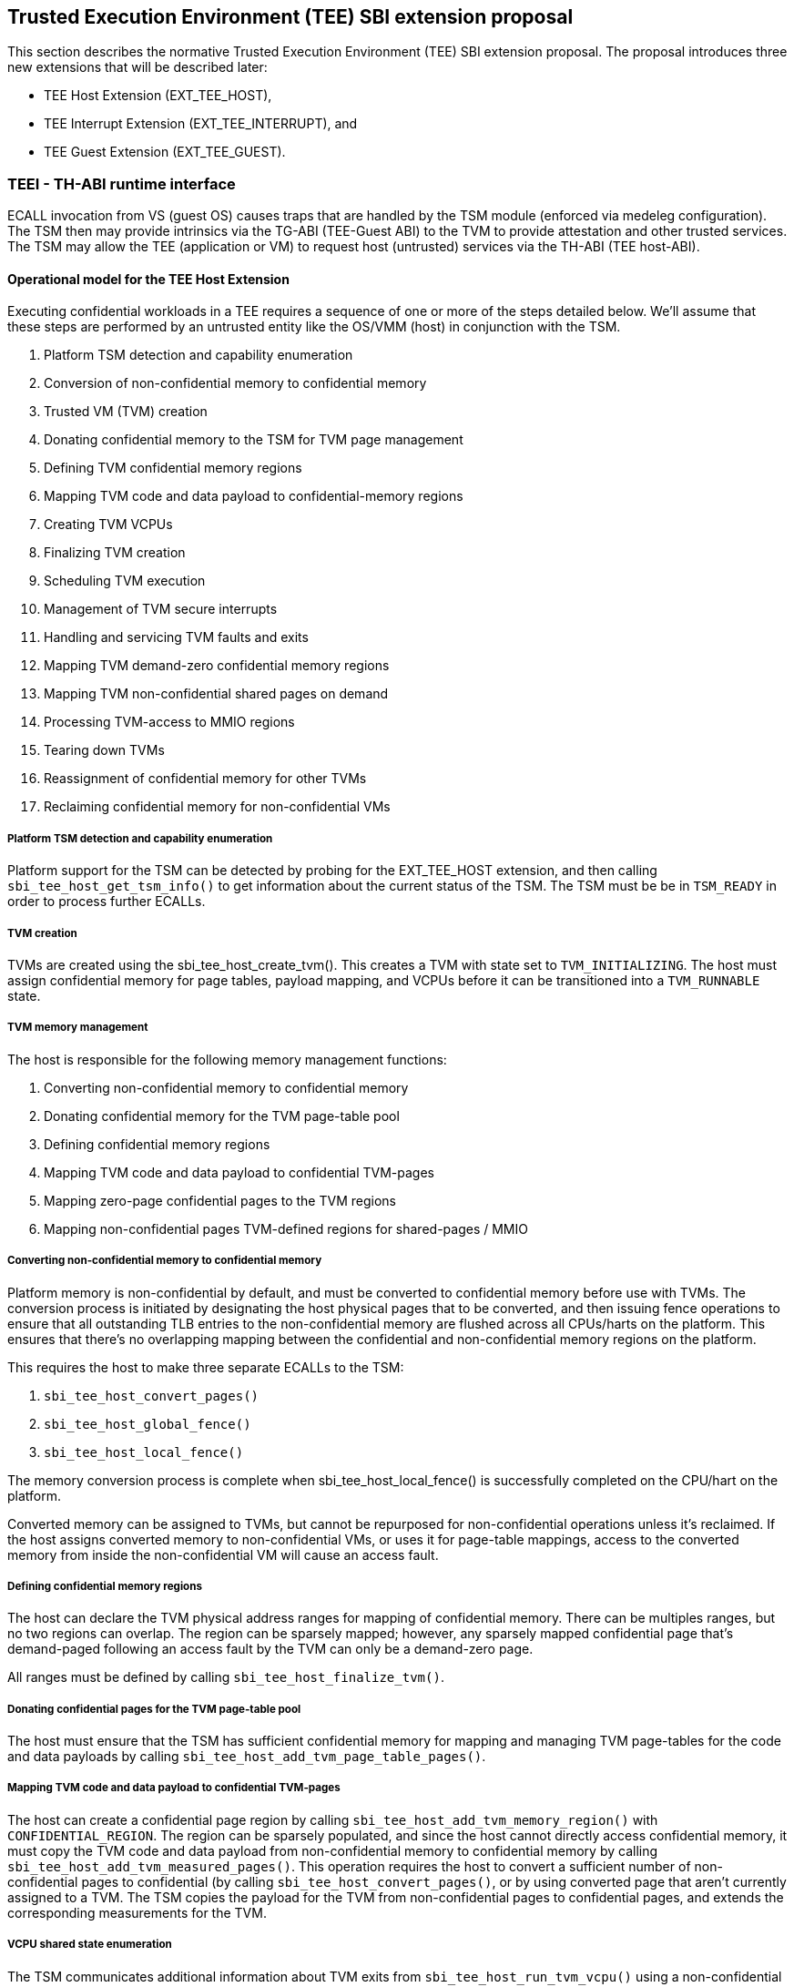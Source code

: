 :imagesdir: ./images

[[sbi_tee]]
== Trusted Execution Environment (TEE) SBI extension proposal
This section describes the normative Trusted Execution Environment (TEE) SBI extension proposal. 
The proposal introduces three new extensions that will be described later:

* TEE Host Extension (EXT_TEE_HOST), 
* TEE Interrupt Extension (EXT_TEE_INTERRUPT), and 
* TEE Guest Extension (EXT_TEE_GUEST).

=== TEEI - TH-ABI runtime interface 
ECALL invocation from VS (guest OS) causes traps that are handled by the 
TSM module (enforced via medeleg configuration). The TSM then may provide
intrinsics via the TG-ABI (TEE-Guest ABI) to the TVM to provide attestation 
and other trusted services. The TSM may allow the TEE (application or VM) 
to request host (untrusted) services via the TH-ABI (TEE host-ABI).

==== Operational model for the TEE Host Extension
Executing confidential workloads in a TEE requires a sequence of one or more of the steps detailed below.
We'll assume that these steps are performed by an untrusted entity like the OS/VMM (host) in conjunction
with the TSM.

. Platform TSM detection and capability enumeration
. Conversion of non-confidential memory to confidential memory
. Trusted VM (TVM) creation
. Donating confidential memory to the TSM for TVM page management
. Defining TVM confidential memory regions
. Mapping TVM code and data payload to confidential-memory regions
. Creating TVM VCPUs
. Finalizing TVM creation
. Scheduling TVM execution
. Management of TVM secure interrupts
. Handling and servicing TVM faults and exits
. Mapping TVM demand-zero confidential memory regions
. Mapping TVM non-confidential shared pages on demand
. Processing TVM-access to MMIO regions
. Tearing down TVMs
. Reassignment of confidential memory for other TVMs
. Reclaiming confidential memory for non-confidential VMs

===== Platform TSM detection and capability enumeration
Platform support for the TSM can be detected by probing for the EXT_TEE_HOST extension, and then
calling `sbi_tee_host_get_tsm_info()` to get information about the current status of the TSM. The
TSM must be be in `TSM_READY` in order to process further ECALLs.

===== TVM creation
TVMs are created using the sbi_tee_host_create_tvm(). This creates a TVM with state set to `TVM_INITIALIZING`.
The host must assign confidential memory for page tables, payload mapping, and VCPUs before it can be
transitioned into a `TVM_RUNNABLE` state.

===== TVM memory management
The host is responsible for the following memory management functions:

. Converting non-confidential memory to confidential memory
. Donating confidential memory for the TVM page-table pool
. Defining confidential memory regions
. Mapping TVM code and data payload to confidential TVM-pages
. Mapping zero-page confidential pages to the TVM regions
. Mapping non-confidential pages TVM-defined regions for shared-pages / MMIO

===== Converting non-confidential memory to confidential memory
Platform memory is non-confidential by default, and must be converted to confidential memory
before use with TVMs. The conversion process is initiated by designating the host physical
pages that to be converted, and then issuing fence operations to ensure that all outstanding
TLB entries to the non-confidential memory are flushed across all CPUs/harts on the platform. This
ensures that there's no overlapping mapping between the confidential and non-confidential memory
regions on the platform.

This requires the host to make three separate ECALLs to the TSM:

. `sbi_tee_host_convert_pages()`
. `sbi_tee_host_global_fence()`
. `sbi_tee_host_local_fence()`

The memory conversion process is complete when sbi_tee_host_local_fence() is successfully completed
on the CPU/hart on the platform.

Converted memory can be assigned to TVMs, but cannot be repurposed for non-confidential operations
unless it's reclaimed. If the host assigns converted memory to non-confidential VMs, or uses it for
page-table mappings, access to the converted memory from inside the non-confidential VM will cause
an access fault.

===== Defining confidential memory regions
The host can declare the TVM physical address ranges for mapping of confidential memory. There can be multiples ranges,
but no two regions can overlap. The region can be sparsely mapped; however, any sparsely mapped confidential page that's
demand-paged following an access fault by the TVM can only be a demand-zero page.

All ranges must be defined by calling `sbi_tee_host_finalize_tvm()`.

===== Donating confidential pages for the TVM page-table pool
The host must ensure that the TSM has sufficient confidential memory for mapping and managing TVM page-tables
for the code and data payloads by calling `sbi_tee_host_add_tvm_page_table_pages()`.

===== Mapping TVM code and data payload to confidential TVM-pages
The host can create a confidential page region by calling `sbi_tee_host_add_tvm_memory_region()` with `CONFIDENTIAL_REGION`.
The region can be sparsely populated, and since the host cannot directly access  confidential memory, it must copy the TVM
code and data payload from non-confidential memory to confidential memory by calling `sbi_tee_host_add_tvm_measured_pages()`.
This operation requires the host to convert a sufficient number of non-confidential pages to confidential (by calling
`sbi_tee_host_convert_pages()`, or by using converted page that aren't currently assigned to a TVM. The TSM copies the 
payload for the TVM from non-confidential pages to confidential pages, and extends the corresponding measurements for the
TVM.

===== VCPU shared state enumeration
The TSM communicates additional information about TVM exits from `sbi_tee_host_run_tvm_vcpu()` using a non-confidential
shared memory region that's configured on a per-VCPU basis by the host. The host can also use this shared memory
region to control and configure TVM parameters like the initial-entry point (SEPC), initial parameter, etc., and
to respond to TVM exits.

The layout of the shared-memory region can vary by TSM version. The host can determine the size and offset of the
regions enumerated in `vcpu_register_set_id` by calling `sbi_tee_host_get_tvm_vcpu_num_register_sets()` to get the
number of enumerated sets, and then `sbi_tee_host_get_tvm_vcpu_num_register_sets()` to determine the offset.

===== VCPU creation
The host must register CPUs/harts with the TSM before they can be used for TVM execution by calling
`sbi_tee_host_create_tvm_vcpu()`. The host must also configure the non-confidential shared memory
that's set-up by the host while creating the VCPU. The shared memory is used both the host and the
TSM for when processing TVM exits from `sbi_tee_run_vcpu()`.

===== TVM execution
Following assignment of memory and VCPU resources, the host can transition the guest into a `TVM_RUNNABLE`
state by calling `sbi_tee_host_finalize_tvm()`. Note that some TEE calls are no longer permissible after this
transition.

The host can use the aforementioned shared-memory to set up TVM execution parameters like the
entrypoint (`ENTRY_PC`) / boot argument (`ENTRY_ARG`), then `sbi_tee_host_finalize_tvm()`, followed by
sbi_tee_host_run_tvm_vcpu()` to begin execution. TVM execution continues until there an event like an
interrupt, or fault that cannot be serviced by the TSM. Some interrupts and exceptions are resumable,
and the host can determine reason specific reason by examining the `scause` field in the `tvm_vcpu_supervisor_csrs`
previously setup by the call to `sbi_tee_host_create_tvm_vcpu()`. The host can then examine the shared-memory region
if needed to determine further course of action. This may involve servicing exits caused by TVM-ECALLs that require
host action(like adding of MMIO and shared-memory regions), TVM page-faults, virtual instructions, etc.

===== Mapping confidential demand-zero pages and non-confidential shared pages
The host can handle TVM page-faults by determining whether it was caused by access to a confidential or
non-confidential region. In the former case, it can use `sbi_tee_host_add_tvm_zero_pages()` to
populate the region with a previously converted confidential page. The TSM verifies that the confidential
page isn't currently in use, and zeroes it out before assigning it the TVM. Demand-zero pages have no bearing
on the TVM measurement, and can be added at any point of time.

The host can process non-confidential pages by calling `sbi_tee_host_add_shared_pages()`. Non-confidential
shared memory regions are defined by the TVM using the EXT_TEE_GUEST extension.

===== Handling MMIO faults
TVMs can define MMIO regions using the EXT_TEE_GUEST extension, and a runtime access to such a region causes
a resumable exit from the TVM. The host can examine the exit code and `scause`, update the per-VCPU
shared-memory region as appropriate, and resume TVM execution. This may involve instruction decoding
using the information from the shared-memory region.

===== Handling virtual instructions
The host can handle exits caused by virtual instruction by examining and decoding the contents of the
shared-memory region.

===== Management of secure interrupts
The host can use the Tee Interrupt Extension (EXT_TEE_INTERRUPT) to manage secure TVM interrupts on
platforms with AIA-support.

===== TVM teardown
The host can teardown a TVM by calling `sbi_tee_host_destroy_tvm()`. This automatically releases all
confidential memory assigned to the TVM, and it can be repurposed for use with other TVMs. However,
reclaiming the memory for use by non-confidential workloads requires an explicit call to
`sbi_tee_host_reclaim_pages()`.

==== Operational model for the TEE Guest Extension
This interface is used by TVMs to communicate with TSM. Presently, this extension only allows guests
to define memory regions for shared-pages and MMIO regions.

===== TVM-defined memory regions
TVMs can determine the physical address location for mapping of non-confidential regions at runtime,
and communicate the decision host about TVM-established shared-pages and MMIO regions by calling
`sbi_tee_guest_add_memory_region()`. This results in an exit to the host, and it can retrieve the
information by checking the exit code from the TVM and examining the shared-memory region for the
TVM VCPU. The expectation is that the host will service a subsequent page-fault that results from
a TVM-access to the non-confidential region.

===== TVM-driven confidential/non-confidential memory conversion
TVMs can choose to yield access to confidential memory at runtime and request shared (non-confidential) memory.
The TVM must communicate it's request to the host to convert confidential to non-confidential and vice-versa 
explicitly via the `sbi_tee_guest_(un)share_memory_region`. This request results in an exit to the TSM which 
enforces the security properties on the mapping and exits to the VMM host to enforce TLB invalidation. 
The expectation is that the host will service these requests and handle subsequent page-faults to allow the TVM 
to access required confidential or non-confidential memory per the TVMs request.

image:tsm_detection_and_tvm_creation.svg[Figure 7]
Figure 7: TSM Detection and TVM creation

image:tvm_destruction_and_memory_reclaimation.svg[Figure 8]
Figure 8: TVM destruction and Memory reclaimation

image:tvm_runtime_execution.svg[Figure 9]
Figure 9: TVM runtime execution

== TEE Host Extension (EID #0x54454548)

=== Listing of common enums
The following enums are referenced by several functions described below.

[source, C]
-------------------
enum tsm_page_type {
    /* 4KiB */
    PAGE_4K = 0,
    /* 2 MiB */
    PAGE_2MB = 1,
    /* 1 GiB */
    PAGE_1GB = 2,
    /* 512 GiB */
    PAGE_512GB = 3,
}
-------------------

[source, C]
-------------------
enum tvm_state {
    /* The TVM has been created, but isn't yet ready to run */
    TVM_INITIALIZING = 0,
    /* The TVM is in a runnable state */
    TVM_RUNNABLE = 1,
};
-------------------

[source, C]
-------------------
enum vcpu_register_set_id {
    /* General purpose registers */
    GPRS = 0,
    /* Supervisor CSRs */
    SUPERVISOR_CSRS = 1,
    /* Hypervisor (HS-level) CSRs */
    HYPERVISOR_CSRS = 2,
};
-------------------

[source, C]
-------------------
/*
 * General purpose registers for the TVM VCPU.
 * Corresponds to `GPRS` in `vcpu_register_set_id`.
 */
struct tvm_vcpu_supervisor_gprs {
    /*
     * Indexed VCPU GPRs from X0 - X31.
     *
     * The TSM will always read or write the minimum number of registers in this set to
     * complete the requested action, in order to avoid leaking information from the TVM.
     *
     * The TSM will write to these registers upon return from `TvmCpuRun` when:
     * 1) The VCPU takes a store guest page fault in an emulated MMIO region.
     * 2) The VCPU makes an ECALL that is to be forwarded to the host.
     *
     * The TSM will read from these registers when:
     * 1) The VCPU takes a load guest page fault in an emulated MMIO region.
     * 2) The host calls `sbi_tee_host_finalize_tvm()`, latching the entry point argument
     * (stored in 'A1') for the boot VCPU.
     *
     */
    unsigned long gprs[32];
};
-------------------

[source, C]
-------------------
/*
 * Hypervisor [HS-level] CSRs.
 * Corresponds to `HYPERVISOR_CSRS` in `vcpu_register_set_id`.
 */
struct tvm_vcpu_hypervisor_csrs {
    /*
     *
     * HTVAL value for guest page faults taken by the TVM vCPU. Written by the TSM 
     * upon return from `sbi_tee_host_run_tvm_vcpu()`.
     *
     */
    unsigned long htval;
    /*
     *
     * HTINST value for guest page faults or virtual instruction exceptions taken by the TVM vCPU.
     *
     * The TSM will only write `htinst` in the following cases:
     *
     * MMIO load page faults. The value written to the register in `gprs` corresponding to the
     * 'rd' register in the instruction will be used to complete the load upon the next call to
     * `sbi_tee_host_run_tvm_vcpu()` for this vCPU.
     *
     * MMIO store page faults. The TSM will write the value to be stored by the vCPU to the
     * register in `gprs` corresponding to the 'rs2' register in the instruction upon return
     * from `sbi_tee_host_run_tvm_vcpu()`.
     *
     */
    unsigned long htinst;
};
-------------------

[source, C]
-------------------
/*
 * Supervisor-level CSRs.
 * Corresponds to `SUPERVISOR_CSRS` in `vcpu_register_set_id`.
 */
struct tvm_vcpu_supervisor_csrs {
    /*
     * Initial SEPC value (entry point) of a TVM vCPU. Latched for the TVM's boot VCPU when
     * sbi_tee_host_finalize_tvm() is called; ignored for all other VCPUs.
     */
    unsigned long sepc;
    /*
     * SCAUSE value for the trap taken by the TVM vCPU. Written by the TSM upon return from
     * `sbi_tee_host_run_tvm_vcpu()`
     */
    unsigned long scause;
    /*
     * STVAL value for guest page faults or virtual instruction exceptions taken by the TVM VCPU.
     * Written by the TSM upon return from sbi_tee_host_run_tvm_vcpu()
     *
     * Note that guest virtual addresses are not exposed by the TSM, so only the 2 LSBs will
     * ever be non-zero for guest page fault exceptions.
     */
    unsigned long stval;
};
-------------------

[source, C]
-----------------
struct tvm_vcpu_register_set_location {
    /*
     * A value of enum type `vcpu_register_set_id`.
     */
    uint16_t id;
    /*
     * The offset of the register set from the start of the VCPU's shared-memory state area.
     */
    uint16_t offset;
};
-----------------


[#sbi_tee_host_get_tsm_info]
=== Function: TEE Host Get TSM Info (FID #0)
[source, C]
-----
struct sbiret sbi_tee_host_get_tsm_info(unsigned long tsm_info_address,
                                        unsigned long tsm_info_len);
-----
Writes up to `tsm_info_len` bytes of information at the physical memory address
specified by `tsm_info_address`. `tsm_info_len` should be the size of the
`tsm_info` struct below. The information returned by the call can be used to determine
the current state of the TSM, and configure parameters for other TVM-related calls.

*Returns* the number of bytes written to `tsm_info_address` on success.

[source, C]
------
enum tsm_state {
    /* TSM has not been loaded on this platform. */
    TSM_NOT_LOADED = 0,
    /* TSM has been loaded, but has not yet been initialized. */
    TSM_LOADED = 1,
    /* TSM has been loaded & initialized, and is ready to accept ECALLs.*/
    TSM_READY = 2
};

struct tsm_info {
    /*
     * The current state of the TSM (see tsm_state enum above). If the state is not TSM_READY,
     * the remaining fields are invalid and will be initialized to 0.
     */
    uint32_t tsm_state;
    /* Version number of the running TSM. */
    uint32_t tsm_version;
    /*
     * The number of 4KiB pages which must be donated to the TSM for storing TVM
     * state in sbi_tee_host_create_tvm_vcpu().
     */
    unsigned long tvm_state_pages;
    /* The maximum number of VCPUs a TVM can support. */
    unsigned long tvm_max_vcpus;
    /*
     * The number of 4kB pages which must be donated to the TSM when
     * creating a new VCPU.
     */
    unsigned long tvm_vcpu_state_pages;
};
------

The possible error codes returned in `sbiret.error` are shown below.

[#table_sbi_tee_host_get_tsm_info_errors]
.TEE Host Get TSM Info
[cols="2,3", width=90%, align="center", options="header"]
|===
| Error code              | Description
| SBI_SUCCESS             | The operation completed successfully.
| SBI_ERR_INVALID_ADDRESS | `tsm_info_address` was invalid.
| SBI_ERR_INVALID_PARAM   | `tsm_info_len` was insufficient.
| SBI_ERR_FAILED          | The operation failed for unknown reasons.
|===

A list of possible TSM states and the associated semantics appears below (TBD: States for TSM update).

[#table_tsm_states]
.TSM States
[%header,%autowidth]
|===
| TSM State          | Meaning
| TSM_NOT_LOADED     | TSM has not been loaded on this platform.
| TSM_LOADED         | TSM has been loaded, but has not yet been initialized.
| TSM_READY          | TSM has been loaded & initialized, and is ready to accept ECALLs.
|===

[#sbi_tee_host_convert_pages]
=== Function: TEE Host Convert Pages (FID #1)
[source, C]
-----
struct sbiret sbi_tee_host_convert_pages(unsigned long base_page_address,
                                         unsigned long num_pages);

-----

Begins the process of converting `num_pages` of non-confidential memory starting
at `base_page_address` to confidential-memory. On success, pages can be assigned
to TVMs only following subsequent calls to `sbi_tee_host_global_fence()` and
`sbi_tee_host_local_fence()` that complete the conversion process. The implied
page size is 4KiB.

The `base_page_address` must be page-aligned.


The possible error codes returned in `sbiret.error` are shown below.

[#table_sbi_tee_host_convert_pages_errors]
.TEE Host Convert Pages
[cols="2,3", width=90%, align="center", options="header"]
|===
| Error code              | Description
| SBI_SUCCESS             | The operation completed successfully.
| SBI_ERR_INVALID_ADDRESS | `base_page_address` was invalid.
| SBI_ERR_INVALID_PARAM   | `num_pages` was invalid.
| SBI_ERR_FAILED          | The operation failed for unknown reasons.
|===


=== Function: TEE Host Reclaim Pages (FID #2)
[source, C]
-------
struct sbiret sbi_tee_host_reclaim_pages(unsigned long base_page_address,
                                         unsigned long num_pages);

-------
Reclaims `num_pages` of confidential memory starting at `base_page_address`.
The pages must not be currently assigned to an active TVM. The implied page
size is 4KiB.

The possible error codes returned in `sbiret.error` are shown below.

[#table_tee_tsm_reclaim_pages_errors]
.TEE Host Reclaim Pages
[cols="2,3", width=90%, align="center", options="header"]
|===
| Error code              | Description
| SBI_SUCCESS             | The operation completed successfully.
| SBI_ERR_INVALID_ADDRESS | `base_page_address` was invalid.
| SBI_ERR_INVALID_PARAM   | `num_pages` was invalid.
| SBI_ERR_FAILED          | The operation failed for unknown reasons.
|===

[#sbi_tee_host_global_fence]
=== Function: TEE Host Initiate Global Fence (FID #3)
[source, C]
-----
struct sbiret sbi_tee_host_global_fence(void);
-----
Initiates a TLB invalidation sequence for all pages marked for conversion via
calls to `sbi_tee_host_convert_pages()`. The TLB invalidation sequence is completed
when `sbi_tee_host_local_fence()` has been invoked on all other CPUs. An error is
returned if a TLB invalidation sequence is already in progress.

The possible error codes returned in `sbiret.error` are shown below.

[#table_sbi_tee_host_global_fence_errors]
.TEE Host Initiate Fence
[cols="2,3", width=90%, align="center", options="header"]
|===
| Error code              | Description
| SBI_SUCCESS             | The operation completed successfully.
| SBI_ERR_ALREADY_STARTED | A fence operation is already in progress.
| SBI_ERR_FAILED          | The operation failed for unknown reasons.
|===

[#sbi_tee_host_local_fence]
=== Function: TEE Host Local Fence (FID #4)
[source, C]
-----
struct sbiret sbi_tee_host_local_fence(void);
-----
Invalidates TLB entries for all pages pending conversion by an in-progress TLB
invalidation operation on the local CPU.

The possible error codes returned in `sbiret.error` are shown below.

[#table_sbi_tee_host_local_fence_errors]
.TEE Host Local Fence
[cols="2,3", width=90%, align="center", options="header"]
|===
| Error code            | Description
| SBI_SUCCESS           | The operation completed successfully.
| SBI_ERR_FAILED        | The operation failed for unknown reasons.
|===

[#sbi_tee_host_create_tvm]
=== Function: TEE Host Create TVM (FID #5)
[source, C]
-----
struct sbiret sbi_tee_host_create_tvm(unsigned long tvm_create_params_addr,
                                      unsigned long tvm_create_params_len);
-----
Creates a confidential TVM using the specified parameters. The `tvm_create_params_addr`
is the physical address of the buffer containing the `tvm_create_params` structure
described below, and `tvm_create_params_len` is the size of the structure in bytes.

TVM creation (static) process where a set of TEE pages are assigned for a TVM to hold a 
TVM's global state. This routine also configures the global configuration that applies 
to the TVM and affects all TVM virtual hart settings. For example, features enabled for this 
TVM, perfmon enabled, debug enabled etc.

Callers of this API should first invoke `sbi_tee_host_get_tsm_info()` to obtain information
about the parameters that should be used to populate `tvm_create_params`.

[source, C]
----
struct tvm_create_params {
    /*
     * The base physical address of the 16KiB confidential memory region
     * that should be used for the TVM's page directory. Must be 16KiB-aligned.
     */
    unsigned long tvm_page_directory_addr;
    /*
     * The base physical address of the confidential memory region to be used
     * to hold the TVM's state. Must be page-aligned and the number of
     * pages must be at least the value returned in tsm_info.vm_state_pages
     * returned by the call to sbi_tee_host_get_tsm_info().
     */
    unsigned long tvm_state_addr;
    /*
     * The vcpuid for the VCPU that will be designated as the boot VCPU.
     * The host must add create a VCPU with this vcpuid by calling `sbi_tee_host_create_tvm_vcpu`
     * before calling `sbi_tee_host_finalize_tvm().
     */
    unsigned long tvm_boot_vcpuid;
};
----

*Returns* the *`tvm_guest_id`* in sbiret.value on success. The *`tvm_guest_id`* can be used
to uniquely reference the TVM in invocations of the other functions that appear below. On
success, the TVM will be in the `TVM_INITIALIZING` state, until a subsequent call to
`sbi_tee_host_finalize_tvm()` is made to transition the TVM to a `TVM_RUNNABLE` state.

The list of possible TVM states appears below.

[#table_sbi_tvm_states]
.TEE TVM States
[cols="2,3", width=90%, align="center", options="header"]
|===
| State              | Description
| TVM_INITIALIZING   | The TVM has been created, but isn't yet ready to run.
| TVM_RUNNABLE       | The TVM is in a runnable state, and can be executed by
                     | calling `sbi_tee_host_run_tvm_vcpu()`.
|===

The possible error codes returned in `sbiret.error` are shown below.

[#table_sbi_tee_host_create_tvm_errors]
.TEE Host Create TVM Errors
[cols="2,3", width=90%, align="center", options="header"]
|===
| Error code              | Description
| SBI_SUCCESS             | The operation completed successfully.
| SBI_ERR_INVALID_ADDRESS | `tvm_create_params_addr` was invalid.
| SBI_ERR_INVALID_PARAM   | `tvm_create_params_len` was invalid.
| SBI_ERR_FAILED          | The operation failed for unknown reasons.
|===

[#sbi_tee_host_finalize_tvm]
=== Function: TEE Host Finalize TVM (FID #6)
[source, C]
------
struct sbiret sbi_tee_host_finalize_tvm(unsigned long tvm_guest_id);
------
Transitions the TVM specified by `tvm_guest_id` from the `TVM_INITIALIZING` state to a `TVM_RUNNABLE`
state. The host must finalize TVM shared-memory execution parameters like the entry point (`ENTRY_PC`)
and boot argument (`ENTRY_ARG`) on the boot VCPU configured by `sbi_tee_host_create_tvm()` before making
this call.

The TSM enforces that a TVM virtual harts cannot be entered unless the TVM measurement is committed 
via this operation. No additional measured pages may be added after this operation is successfully completed.

The possible error codes returned in `sbiret.error` are shown below.

[#table_sbi_tee_host_finalize_tvm_errors]
.TEE Host Finalize TVM Errors
[cols="2,3", width=90%, align="center", options="header"]
|===
| Error code            | Description
| SBI_SUCCESS           | The operation completed successfully.
| SBI_ERR_INVALID_PARAM | `tvm_guest_id` was invalid, or the
                          TVM wasn't in the `TVM_INITIALIZING` state.
| SBI_ERR_FAILED        | The operation failed for unknown reasons.
|===
 
[#sbi_tee_host_destroy_tvm]
=== Function: TEE Host Destroy TVM (FID #7)
[source, C]
-------
struct sbiret sbi_tee_host_destroy_tvm(unsigned long tvm_guest_id);
-------

Destroys a confidential TVM previously created using *`sbi_tee_host_create_tvm()`*.  

Confidential TVM memory is automatically un-assigned following successful destruction, and it
can be assigned to other TVMs. Repurposing confidential memory for use by non-confidential
TVMs requires an explicit call to *`sbi_tee_host_reclaim_pages()`* (described below).

TVM destroy verifies that the VMM has stopped all virtual harts execution for the TVM 
otherwise this call will fail. The TVM virtual hart may not be entered after this point. 
The VMM may start reclaiming TVM memory after this call succeeds.

The possible error codes returned in `sbiret.error` are shown below.

[#table_sbi_tee_host_destroy_tvm_errors]
.TEE Host Destroy TVM Errors
[cols="2,3", width=90%, align="center", options="header"]
|===
| Error code            | Description
| SBI_SUCCESS           | The operation completed successfully.
| SBI_ERR_INVALID_PARAM | `tvm_guest_id` was invalid.
| SBI_ERR_FAILED        | The operation failed for unknown reasons.
|===

[#sbi_tee_host_add_tvm_memory_region]
=== Function: TEE Host Add TVM Memory Region (FID #8)
[source, C]
-----
struct sbiret sbi_tee_host_add_tvm_memory_region(unsigned long tvm_guest_id,
                                                 unsigned long tvm_gpa_addr,
                                                 unsigned long region_len);
-----
Marks the range of TVM physical address space starting at `tvm_gpa_addr` as reserved
for the mapping of confidential memory. The memory region length is specified by 
`region_len`.

Both `tvm_gpa_addr` and `region_len` must be 4kB-aligned, and the region must not
overlap with a previously defined region. This call must not be made after calling
`sbi_tee_host_finalize_tvm()`.

[source, C]
----
enum tvm_memory_region_type {
    /*
     * Reserved for mapping confidential pages. The region is initially unpopulated, and pages
     * of confidential memory can be inserted by calling `sbi_tee_host_add_tvm_zero_pages()` and
     * `sbi_tee_host_add_tvm_measured_pages().
     */
    CONFIDENTIAL_REGION = 0,
    /*
     * The region is initially unpopulated, and pages of shared memory may be inserted by calling
     * `sbi_tee_host_add_tvm_shared_pages()`. Attempts by a TVM VCPU to access an unpopulated region
     * will cause a `SHARED_PAGE_FAULT` exit from `sbi_tee_host_run_tvm_vcpu()`.
     */
    SHARED_MEMORY_REGION = 1,
    /*
     * The region is unpopulated; attempts by a TVM VCPU to access this region will cause a
     * `MMIO_PAGE_FAULT` exit from `sbi_tee_host_run_tvm_vcpu()`.
     */
    EMULATED_MMIO_REGION = 2,
};
----

The possible error codes returned in `sbiret.error` are shown below.

[#table_sbi_tee_host_add_tvm_memory_region_errors]
.TEE Host Add TVM Memory Region
[cols="2,3", width=90%, align="center", options="header"]
|===
| Error code              | Description
| SBI_SUCCESS             | The operation completed successfully.
| SBI_ERR_INVALID_ADDRESS | `tvm_gpa_addr` was invalid.
| SBI_ERR_INVALID_PARAM   | `tvm_guest_id` or `region_len` were invalid, or the TVM wasn't
                            in the correct state.
| SBI_ERR_FAILED          | The operation failed for unknown reasons.
|===

[#sbi_tee_host_add_tvm_page_table_pages]
=== Function: TEE Host Add TVM Page Table Pages (FID #9)
[source, C]
-----
struct sbiret sbi_tee_host_add_tvm_page_table_pages(unsigned long tvm_guest_id,
                                                    unsigned long base_page_address,
                                                    unsigned long num_pages);
-----
Adds `num_pages` confidential memory starting at `base_page_address` to the
TVM's page-table page-pool. The implied page size is 4KiB.

Page table pages may be added at any time, and a typical use case is in response to a TVM page fault.

The possible error codes returned in `sbiret.error` are shown below.

[#table_sbi_tee_host_add_tvm_page_table_pages_errors]
.TEE Host Add TVM Page Table Pages
[cols="2,3", width=90%, align="center", options="header"]
|===
| Error code              | Description
| SBI_SUCCESS             | The operation completed successfully.
| SBI_ERR_INVALID_ADDRESS | `base_page_address` was invalid.
| SBI_ERR_OUT_OF_PTPAGES  | The operation could not complete due to insufficient page table pages.
| SBI_ERR_INVALID_PARAM   | `tvm_guest_id` or `num_pages` were invalid,
                             or `tsm_page_type` is invalid.
| SBI_ERR_NOT_SUPPORTED   | The `tsm_page_type` isn't supported by the TSM.
| SBI_ERR_FAILED          | The operation failed for unknown reasons.
|===

[#sbi_tee_host_add_tvm_measured_pages]
=== Function: TEE Host Add TVM Measured Pages (FID #10)
[source, C]
-----
struct sbiret sbi_tee_host_add_tvm_measured_pages(unsigned long tvm_guest_id,
                                                  unsigned long source_address,
                                                  unsigned long dest_address,
                                                  unsigned long tsm_page_type,
                                                  unsigned long num_pages,
                                                  unsigned long tvm_guest_gpa);

-----
Copies num_pages pages from non-confidential memory at `source_address` to confidential
memory at `dest_addr`, then measures and maps the pages at `dest_addr` at the TVM physical
address space at `tvm_guest_gpa. The mapping must lie within a region of confidential memory
created with `sbi_tee_host_add_tvm_memory_region()`. The tsm_page_type parameter must
be a legal value for enum type `tsm_page_type`.

This call must not be made after calling `sbi_tee_host_finalize_tvm()`.

This operation is used to extend the static measurement for a TVM for added page contents.
The operation performs a SHA384 hash extend to the measurement register managed by the TSM on 
a 4KB page. The page must be added to a valid GPA mapping. The GPA of the page mapped is part 
of the measurement operation.

The measurement process is a state machine that must be faithfully reproduced by the VMM 
otherwise the attestation evidence verification by the relying party will fail and the TVM 
will not be considered trustworthy by the relying party. 

The possible error codes returned in `sbiret.error` are shown below.

[#table_sbi_tee_host_add_tvm_measured_pages_errors]
.TEE Host Add TVM Measured Pages
[cols="2,3", width=90%, align="center", options="header"]
|===
| Error code              | Description
| SBI_SUCCESS             | The operation completed successfully.
| SBI_ERR_INVALID_ADDRESS | `source_address` was invalid, or `dest_address`
                            wasn't in a confidential memory region.
| SBI_ERR_INVALID_PARAM   | `tvm_guest_id`, `tsm_page_type`, or `num_pages` were invalid,
                            or the TVM wasn't in the `TVM_INITIALIZING` state.
| SBI_ERR_FAILED          | The operation failed for unknown reasons.
|===

[#sbi_tee_host_add_tvm_zero_pages]
=== Function: TEE Host Add TVM Zero Pages (FID #11)
[source, C]
-----
struct sbiret sbi_tee_host_add_tvm_zero_pages(unsigned long tvm_guest_id,
                                              unsigned long base_page_address,
                                              unsigned long tsm_page_type,
                                              unsigned long num_pages,
                                              unsigned long tvm_base_page_address);
-----
Maps num_pages zero-filled pages of confidential memory starting at `base_page_address`
into the TVM's physical address space starting at `tvm_base_page_address`.
The `tvm_base_page_address` must lie within a region of confidential memory created with
`sbi_tee_host_add_tvm_memory_region()`. The `tsm_page_type` parameter must be a
legal value for the `tsm_page_type` enum. Zero pages for non-present TVM-specified GPA
ranges may be added only post TVM finalization, and are typically demand faulted on TVM access.

Used by the VMM to add pages (eagerly or lazily) to a previously defined shared memory region. 
Shared pages are not included in TVM measurements, and the VMM may not repurpose added pages 
until after the TVM has terminated. 

This call may be made only after calling `sbi_tee_host_finalize_tvm()`.

The possible error codes returned in `sbiret.error` are shown below.

[#table_sbi_tee_host_add_tvm_zero_pages_errors]
.TEE Host Add TVM Zero Pages Errors
[cols="2,3", width=90%, align="center", options="header"]
|===
| Error code              | Description
| SBI_SUCCESS             | The operation completed successfully.
| SBI_ERR_INVALID_ADDRESS | `base_page_address` or `tvm_base_page_address` were invalid.
| SBI_ERR_INVALID_PARAM   | `tvm_guest_id`, `tsm_page_type`, or `num_pages` were invalid.
| SBI_ERR_FAILED          | The operation failed for unknown reasons.
|===

[#sbi_tee_host_add_tvm_shared_pages]
=== Function: TEE Host Add TVM Shared Pages (FID #12)
[source, C]
-----
struct sbiret sbi_tee_host_add_tvm_shared_pages(unsigned long tvm_guest_id,
                                                unsigned long base_page_address,
                                                unsigned long tsm_page_type,
                                                unsigned long num_pages,
                                                unsigned long tvm_base_page_address);
-----
Maps num_pages of non-confidential memory starting at `base_page_address` into the TVM's physical
address space starting at `tvm_base_page_address`. The `tvm_base_page_address` must lie within a
region of non-confidential memory previously defined by the TVM via the guest interface to the TSM.
The `tsm_page_type` parameter must be a legal value
for the `tsm_page_type` enum.

Shared pages can be added only after the TVM begins execution, and calls the TSM to define the
location of shared-memory regions. They are typically demand faulted on TVM access.

The possible error codes returned in `sbiret.error` are shown below.

[#table_sbi_tee_host_add_tvm_shared_pages_errors]
.TEE TEE Host Add TVM Shared Pages
[cols="2,3", width=90%, align="center", options="header"]
|===
| Error code              | Description
| SBI_SUCCESS             | The operation completed successfully.
| SBI_ERR_INVALID_ADDRESS | `base_page_address` or `tvm_base_page_address` were invalid.
| SBI_ERR_INVALID_PARAM   | `tvm_guest_id`, `tsm_page_type`, or `num_pages` were invalid.
| SBI_ERR_FAILED          | The operation failed for unknown reasons.
|===

[#sbi_tee_host_get_tvm_vcpu_num_register_sets]
=== Function: TEE Host Get TVM VCPU Num Register Sets (FID #13)
[source, C]
-----
struct sbiret sbi_tee_host_get_tvm_vcpu_num_register_sets(unsigned long tvm_guest_id);
-----

*Returns* the number of register sets in the VCPU shared-memory state area for vCPUs of `guest_id`
in sbiret.value on success. The host can use this to enumerate the number of individual register
sets in the vCPU shared-memory state area (also enumerated by the `vcpu_register_set_id` enum).
The offsets for the state can vary across TSM versions, and they can be determined by calling
`sbi_tee_host_get_tvm_vcpu_register_set()`.

Note that the VCPU layout is likely to be common across all TVMs, in which case the host can enumerate
it once. The interface is intended to provide future extensibility to accommodate heterogeneous TVMs
that may choose to "opt-in" or "opt-out" of specific platform extensions.

The possible error codes returned in `sbiret.error` are shown below.

[#table_sbi_tee_host_get_tvm_vcpu_num_register_sets_errors]
.TEE Host Get TVM VCPU Num Register Sets
[cols="2,3", width=90%, align="center", options="header"]
|===
| Error code                    | Description
| SBI_SUCCESS                   | The operation completed successfully.
| SBI_ERR_INVALID_PARAM         | `tvm_guest_id` was invalid.
| SBI_ERR_FAILED                | The operation failed for unknown reasons.
|===

[#sbi_tee_host_get_tvm_vcpu_register_set]
=== Function: TEE Host Get TVM VCPU Register Set (FID #14)
[source, C]
-----
struct sbiret sbi_tee_host_get_tvm_vcpu_register_set(unsigned long tvm_guest_id,
                                                     unsigned long vcpu_register_set_id);
-----

The host can use this this interface to discover the shared-memory offset of the VCPU state corresponding
to the enum values in `vcpu_register_set_id` for `tvm_guest_id`. The `vcpu_register_set_id` parameter must
be a legal value for the `vcpu_register_set_id` enum.

*Returns* a 32-bit value with the same layout as the `tvm_vcpu_register_set_location` structure in sbiret.value
on success.

Note that the VCPU layout is likely to be common across all TVMs, in which case the host can enumerate
it once. The interface is intended to provide future extensibility to accommodate heterogeneous TVMs
that may choose to "opt-in" or "opt-out" of specific platform extensions.

The possible error codes returned in `sbiret.error` are shown below.

[#table_sbi_tee_host_get_tvm_vcpu_register_set_errors]
.TEE Host Get TVM VCPU Register Set
[cols="2,3", width=90%, align="center", options="header"]
|===
| Error code                    | Description
| SBI_SUCCESS                   | The operation completed successfully.
| SBI_ERR_INVALID_PARAM         | `tvm_guest_id` or `vcpu_register_set_id` was invalid.
| SBI_ERR_FAILED                | The operation failed for unknown reasons.
|===

[#sbi_tee_host_create_tvm_vcpu]
=== Function: TEE Host Create TVM VCPU (FID #15)
[source, C]
-----
struct sbiret sbi_tee_host_create_tvm_vcpu(unsigned long tvm_guest_id,
                                           unsigned long tvm_vcpu_id,
                                           unsigned long tvm_state_page_addr,
                                           unsigned long tvm_vcpu_shared_page_addr);
-----
Adds a VCPU with ID `vcpu_id` to the TVM specified by `tvm_guest_id`. `tvm_state_page_addr`
must be page-aligned and point to a confidential memory region used to hold the TVM's vCPU
state, and must be `tsm_info::tvm_state_pages` pages in length.`tvm_vcpu_shared_page_addr` must
be page-aligned and point to a sufficient number of non-confidential pages to hold a structure
with the maximum offset enumerated by `sbi_tee_host_get_tvm_vcpu_register_set`. These pages are
"pinned" in the non-confidential state (i.e. cannot be converted to confidential) until the TVM
is destroyed.This call must not be made after calling `sbi_tee_host_finalize_tvm()`. The host must
configure a boot VCPU by adding a `tvm_vcpu_id` with a value that specified for `tvm_boot_vcpuid`
in the `tvm_create_params` structure that was used with sbi_tee_tvm_create().

The possible error codes returned in `sbiret.error` are shown below.

[#table_sbi_tee_host_create_tvm_vcpu_errors]
.TEE Host Create TVM VCPU Errors
[cols="2,3", width=90%, align="center", options="header"]
|===
| Error code            | Description
| SBI_SUCCESS           | The operation completed successfully.
| SBI_ERR_INVALID_PARAM | `tvm_guest_id` or `tvm_vcpu_id` were invalid,
                          or the TVM wasn't in `TVM_INITIALIZING` state.
| SBI_ERR_FAILED        | The operation failed for unknown reasons.
|===

[#sbi_tee_host_run_tvm_vcpu]
=== Function: TEE Host Run TVM VCPU (FID #16)
[source, C]
-----
struct sbiret sbi_tee_host_run_tvm_vcpu(unsigned long tvm_guest_id,
                                        unsigned long tvm_vcpu_id);
-----
Runs the VCPU specified by `tvm_vcpu_id` in the TVM specified by `tvm_guest_id`.
The `tvm_guest_id` must be in a "runnable" state (requires a prior call
to `sbi_tee_host_finalize_tvm()`). The function does not return unless the TVM exits with
a trap that cannot be handled by the TSM.

*Returns* 0 on success in sbiret.value if the TVM exited with a resumable VCPU interrupt or exception,
and non-zero otherwise. In the latter case, attempts to call `sbi_tee_host_run_tvm_vcpu()` with the
same `tvm_vcpu_id` will fail.

The possible error codes returned in `sbiret.error` are shown below.

[#table_sbi_tee_host_run_tvm_vcpu_errors]
.TEE Host Run TVM VCPU Errors
[cols="2,3", width=90%, align="center", options="header"]
|===
| Error code            | Description
| SBI_ERR_SUCCESS       | The TVM exited, and sbiret.value contains 0 if the
                        | interrupt or exception is resumable. The host can
                        | examine `scause` to determine details.
| SBI_ERR_INVALID_PARAM | `tvm_guest_id` or `tvm_vcpu_id` were invalid, or the
                          TVM wasn't in `TVM_RUNNABLE` state.
| SBI_ERR_FAILED        | The operation failed for unknown reasons.
|===

The TSM updates the `scause` field in the `tvm_vcpu_supervisor_csrs` region in the
shared-memory for the VCPU that was previously configured by the host. The host should
use the `scause` field to determine whether the exit was caused by an interrupt or exception,
and then use the additional information in the shared-memory region to determine further
course of action (if sbiret.value is 0).

The TSM sets the most significant bit in `scause` to indicate that that the exit was caused
by an interrupt, and if this bit is clear, the implication is that the exit was caused
by an exception. The remaining bits specific information about the interrupt or exception,
and the specific reason can be determined using the enumeration detailed below.

[source, C]
-------
enum tvm_interrupt_exit {
    /* Refer to the privileged spec for details. */
    USER_SOFT = 0,
    SUPERVISOR_SOFT = 1,
    VIRTUAL_SUPERVISOR_SOFT = 2,
    MACHINE_SOFT = 3,
    USER_TIMER = 4,
    SUPERVISOR_TIMER = 5,
    VIRTUAL_SUPERVISOR_TIMER = 6,
    MACHINE_TIMER = 7,
    USER_EXTERNAL = 8,
    SUPERVISOR_EXTERNAL = 9,
    VIRTUAL_SUPERVISOR_EXTERNAL = 10,
    MACHINE_EXTERNAL = 11,
    SUPERVISOR_GUEST_EXTERNAl = 12,
};
-------

[source, C]
-------
enum Exception {
    /* Refer to the privileged spec for details. */
    INSTRUCTION_MISALIGNED = 0,
    INSTRUCTION_FAULT = 1,
    ILLEGAL_INSTRUCTION = 2,
    BREAKPOINT = 3,
    LOAD_MISALIGNED = 4,
    LOAD_FAULT = 5,
    STORE_MISALIGNED = 6,
    STORE_FAULT = 7,
    USER_ENVCALL = 8,
    SUPERVISOR_ENVCALL = 9,
    /*
     * The TVM made an ECALL request directed at the host.
     * The host should examine GPRs A0-A7 in the `tvm_vcpu_supervisor_gprs`
     * area of the VCPU shared-memory region to process the ECALL.
    */
    VIRTUAL_SUPERVISOR_ENV_CALL = 10,
    /* Refer to the privileged spec for details. */
    MACHINE_ENVCALL = 11,
    INSTRUCTION_PAGE_FAULT = 12,
    LOAD_PAGE_FAULT = 13,
    STORE_PAGE_FAULT = 15,
    GUEST_INSTRUCTION_PAGE_FAULT = 20,
    /*
     * The TVM encountered a load fault in a confidential, MMIO, or shared-memory
     * region. The host should determine the fault address by retrieving the
     * `htval` from `tvm_vcpu_hypervisor_csrs` and `stval` from `tvm_vcpu_supervisor_csrs`
     * and combining them as follows: "(htval << 2) | (stval & 0x3)". The fault address
     * can then be used to determine the type of memory region, and making the appropriate
     * call (example: sbi_tee_host_add_tvm_zero_pages() to add a demand-zero confidential
     * page if applicable), and then calling sbi_tee_host_run_tvm_vcpu to resume execution at
     * the following instruction.
    */
    GUEST_LOAD_PAGE_FAULT = 21,
    /* 
     * The TVM executed an instruction that caused an exit. The host should decode the
     * instruction by examining `stval` from `tvm_vcpu_supervisor_csrs`, and determine
     * the further course of action, and calling then calling sbi_tee_host_run_tvm_vcpu
     * if appropriate to resume execution at the following instruction.
    */
    VIRTUAL_INSTRUCTION = 22,
    /*
     * The TVM encountered a store fault in a confidential, MMIO, or shared-memory
     * region. The host should determine the fault address by retrieving the
     * `htval` from `tvm_vcpu_hypervisor_csrs` and `stval` from `tvm_vcpu_supervisor_csrs`
     * and combining them as follows: "(htval << 2) | (stval & 0x3)". The fault address
     * can then be used to determine the type of memory region, and making the appropriate
     * call (example: sbi_tee_host_add_tvm_zero_pages() to add a demand-zero confidential
     * page if applicable), and then calling sbi_tee_host_run_tvm_vcpu to resume execution at
     * the following instruction.
     */
    GUEST_STORE_PAGE_FAULT = 23,
};
-------

== TEE Interrupt Extension (EID #0x54414949)
The TEE Interrupt extension supplements the TEE Host extension with hardware-assisted interrupt
virtualization using the RISC-V Advanced Interrupt Architecture (AIA) on platforms which
support it.

[#sbi_tee_interrupt_init_tvm_aia]
=== Function: TEE Interrupt Init TVM AIA (FID #0)
[source, C]
-------
struct sbiret sbi_tee_interrupt_init_tvm_aia(unsigned long tvm_guest_id,
                                             unsigned long tvm_aia_params_addr,
                                             unsigned long tvm_aia_params_len);
-------

Configures AIA virtualization for the TVM identified by `tvm_guest_id` based on the
parameters in the `tvm_aia_params` structure at the non-confidential physical address
at `tvm_aia_params_addr`. The `tvm_aia_params_len` is the byte-length of the `tvm_aia_params`
structure.

This cannot be called after `sbi_tee_host_finalize_tvm()`.

The format and semantics of the `tvm_aia_params_addr` structure appears below.

[source, C]
-------
struct tvm_aia_params {
    /*
     * The base address of the virtualized IMSIC in TVM physical address space.
     *
     * IMSIC addresses follow the below pattern:
     *
     * XLEN-1 >=24 12 0 | | | |
     *
     * |xxxxxx|Group Index|xxxxxxxxxxx|Hart Index|Guest Index| 0 |
     *
     * The base address is the address of the IMSIC with group ID, hart ID, and guest ID of 0.
     */
    unsigned long imsic_base_addr;
    /* The number of group index bits in an IMSIC address. */
    uint32_t group_index_bits;
    /* The location of the group index in an IMSIC address. Must be >= 24. */
    uint32_t group_index_shift;
    /* The number of hart index bits in an IMSIC address. */
    uint32_t hart_index_bits;
    /* The number of guest index bits in an IMSIC address. Must be >= log2(guests_per_hart + 1). */
    uint32_t guest_index_bits;
    /*
     * The number of guest interrupt files to be implemented per VCPU. Implementations may reject
     * configurations with guests_per_hart > 0 if nested IMSIC virtualization is not supported.
     */
    uint32_t guests_per_hart;
};
-------

The possible error codes returned in `sbiret.error` are shown below.

[#table_sbi_tee_interrupt_init_tvm_aia_errors]
.TEE Interrupt Init TVM AIA
[cols="2,3", width=90%, align="center", options="header"]
|===
| Error code              | Description
| SBI_SUCCESS             | The operation completed successfully.
| SBI_ERR_INVALID_ADDRESS | `tvm_aia_params_addr` was invalid.
| SBI_ERR_INVALID_PARAM   | `tvm_guest_id` or `tvm_aia_params_addr` were invalid,
                            or the TVM wasn't in the `TVM_INITIALIZING` state.
| SBI_ERR_FAILED          | The operation failed for unknown reasons.
|===

[#sbi_tee_interrupt_set_tvm_aia_cpu_imsic_addr]
=== Function: TEE Interrupt Set TVM AIA CPU IMSIC Addr (FID #1)
[source, C]
-------
struct sbiret sbi_tee_interrupt_set_tvm_aia_cpu_imsic_addr(unsigned long tvm_guest_id,
                                                           unsigned long tvm_vcpu_id,
                                                           unsigned long tvm_vcpu_imsic_gpa);
-------

Sets the guest physical address of the specified VCPU’s virtualized IMSIC to `tvm_vcpu_imsic_gpa`.
The `tvm_vcpu_imsic_gpa` must be valid for the AIA configuration that was set by
`sbi_tee_interrupt_init_tvm_aia()`. No two VCPUs may share the same `tvm_vcpu_imsic_gpa`.

This can be called only after `sbi_tee_interrupt_init_tvm_aia()` and before `sbi_tee_host_finalize_tvm()`.
All VCPUs in an AIA-enabled TVM must have their IMSIC configuration set prior to calling
`sbi_tee_host_finalize_tvm()`.

The possible error codes returned in `sbiret.error` are shown below.

[#table_sbi_tee_interrupt_set_tvm_aia_cpu_imsic_addr_errors]
.TEE Interrupt Set TVM AIA CPU IMSIC Addr
[cols="2,3", width=90%, align="center", options="header"]
|===
| Error code              | Description
| SBI_SUCCESS             | The operation completed successfully.
| SBI_ERR_INVALID_ADDRESS | `tvm_vcpu_imsic_gpa` was invalid.
| SBI_ERR_INVALID_PARAM   | `tvm_guest_id` or `tvm_vcpu_id` were invalid, or
                            the TVM wasn't in the `TVM_INITIALIZING` state.
| SBI_ERR_FAILED          | The operation failed for unknown reasons.
|===

[#sbi_tee_interrupt_convert_aia_imsic]
=== Function: TEE Interrupt Convert AIA IMSIC (FID #2)
[source, C]
-------
struct sbiret sbi_tee_interrupt_convert_aia_imsic(unsigned long imsic_page_addr);
-------

Starts the process of converting the non-confidential guest interrupt file at
`imsic_page_addr` for use with a TVM. This must be followed by calls to `sbi_tee_host_global_fence()`
and `sbi_tee_host_local_fence()` before the interrupt file can be assigned to a TVM.

The possible error codes returned in `sbiret.error` are shown below.

[#table_sbi_tee_aia_tvm_convert_imsic_errors]
.TEE Interrupt Convert AIA IMSIC
[cols="2,3", width=90%, align="center", options="header"]
|===
| Error code              | Description
| SBI_SUCCESS             | The operation completed successfully.
| SBI_ERR_INVALID_ADDRESS | `imsic_page_addr` was invalid.
| SBI_ERR_FAILED          | The operation failed for unknown reasons.
|===

[#sbi_tee_interrupt_reclaim_tvm_aia_imsic]
=== Function: TEE Interrupt Reclaim TVM AIA IMSIC (FID #3)
[source, C]
-------
struct sbiret sbi_tee_interrupt_reclaim_tvm_aia_imsic(unsigned long imsic_page_addr);
-------

Reclaims the confidential TVM interrupt file at `imsic_page_addr`. The interrupt file
must not currently be assigned to a TVM.

The possible error codes returned in `sbiret.error` are shown below.

[#table_sbi_tee_reclaim_tvm_aia_imsic_errors]
.TEE Interrupt Reclaim TVM AIA IMSIC
[cols="2,3", width=90%, align="center", options="header"]
|===
| Error code              | Description
| SBI_SUCCESS             | The operation completed successfully.
| SBI_ERR_INVALID_ADDRESS | `imsic_page_addr` was invalid.
| SBI_ERR_INVALID_PARAM   | The memory is still assigned to a TVM.
| SBI_ERR_FAILED          | The operation failed for unknown reasons.
|===

== TEE Guest Extension (EID 0x54454547)
The TEE Guest extension supplements the TEE Host extension, and TVMs to communicate with TSM. A typical
usecase for this extension is to relay information to the host. 
TEE-Guest calls cause a trap to the TSM which may exit to the host with 
scause set to ECALL, a6 set to FID, a0-a5 set to ECALL args.

[#sbi_tee_guest_add_memory_region]
=== Function: TEE Guest Add Memory Region (FID #0)
[source, C]
-------
struct sbiret sbi_tee_guest_add_memory_region(unsigned long tvm_memory_region_type,
                                              unsigned long tvm_gpa_addr,
                                              unsigned long region_len);
-------
Marks the range of TVM physical address space starting at `tvm_gpa_addr` as reserved for the mapping of
non-confidential memory. The type of memory is specified by `tvm_memory_region_type` and the length is
specified by by `region_len`. `tvm_memory_region_type` must be of type `SHARED_MEMORY_REGION` or
`EMULATED_MMIO_REGION`.

Both `tvm_gpa_addr` and `region_len` must be 4kB-aligned, and the region must not
overlap with a previously defined region. This call will result in an exit to the
host on success.

[#table_sbi_tee_guest_add_memory_region_errors]
.TEE TEE Guest Add Memory Region
[cols="2,3", width=90%, align="center", options="header"]
|===
| Error code              | Description
| SBI_SUCCESS             | The operation completed successfully.
                          | This implies an exit to the host, and a subsequent resume of execution.
| SBI_ERR_INVALID_ADDRESS | `tvm_gpa_addr` was invalid.
| SBI_ERR_INVALID_PARAM   | `tvm_memory_region_type` or `region_len` were invalid
| SBI_ERR_FAILED          | The operation failed for unknown reasons.
|===

[#sbi_tee_guest_share_memory_region]
=== Function: TEE Guest Share Memory Region (FID #1)
[source, C]
-------
struct sbiret sbi_tee_guest_share_memory_region(unsigned long tvm_gpa_addr,
                                                unsigned long region_len);
-------
Initiates the assignment-change of TVM physical address space starting at `tvm_gpa_addr` from 
confidential to non-confidential/shared memory. The requested range must lie within an existing 
region of confidential address space, and may or may not be populated. If the region of 
address space is populated, the TSM invalidates the pages and marks the region as pending 
assignment-change to shared. The host must complete a TVM TLB invalidation sequence, 
initiated by tee_host_tvm_initiate_fence(), in order to complete the assignment-change. 
The calling TVM vCPU is considered blocked until the assignment-change is completed; 
attempts to run it with tee_host_tvm_run() will fail. Any guest page faults taken by other 
TVM vCPUs in this region prior to completion of the assignment-change are considered fatal. 
The host may not insert any pages in the region prior to completion of the 
assignment-change. Upon completion, the host may reclaim the confidential pages 
that were previously mapped in the region using tee_host_tsm_reclaim_pages() and may insert 
shared pages into the region using tee_host_tvm_add_shared_pages(). If the range of 
address space is completely unpopulated, the region is immediately mapped as shared and 
the host may insert shared pages.

Both `tvm_gpa_addr` and `region_len` must be 4kB-aligned. 

The possible error codes returned in sbiret.error are:

[#table_sbi_tee_guest_share_memory_region_errors]
.TEE Guest Share Memory Region
[cols="2,3", width=90%, align="center", options="header"]
|===
| Error code              | Description
| SBI_SUCCESS             | The operation completed successfully.
                          | This implies an exit to the host, and a subsequent resume of execution.
| SBI_ERR_INVALID_ADDRESS | `tvm_gpa_addr` was invalid.
| SBI_ERR_INVALID_PARAM   | `region_len` was invalid, or the entire range does not map to a `CONFIDENTIAL_REGION`
| SBI_ERR_FAILED          | The operation failed for unknown reasons.
|===

[#sbi_tee_guest_unshare_memory_region]
=== Function: TEE Guest Unshare Memory Region (FID #2)
[source, C]
-------
struct sbiret sbi_tee_guest_unshare_memory_region(unsigned long tvm_gpa_addr,
                                                  unsigned long region_len);
-------
Initiates the assignment-change of TVM physical address space starting at `tvm_gpa_addr` from shared to confidential. 
The requested range must lie within an existing region of non-confidential address space, and may or may not be populated. 
If the region of address space is populated, the TSM invalidates the pages and marks the region as pending assignment-change to confidential. 
The host must complete a TVM TLB invalidation sequence, initiated by tee_host_tvm_initiate_fence(), in order to complete the assignment-change. 
The calling TVM vCPU is considered blocked until the assignment-change is completed; attempts to run it with tee_host_tvm_run() will fail. 
Any guest page faults taken by other TVM vCPUs in this region prior to completion of the assignment-change are considered fatal. The host may 
not insert any pages in the region prior to completion of the assignment-change. Upon completion, the host may (if required) convert host memory pages 
using sbi_tee_host_convert_pages() and may assign un-assigned confidential pages into the region using sbi_tee_host_add_tvm_zero_pages().
If the range of address space is unpopulated, the host may insert zero pages on faults during TVM access.

Both `tvm_gpa_addr` and `region_len` must be 4kB-aligned.

[#table_sbi_tee_guest_unshare_memory_region_errors]
.TEE Guest Share Memory Region
[cols="2,3", width=90%, align="center", options="header"]
|===
| Error code              | Description
| SBI_SUCCESS             | The operation completed successfully.
                          | This implies an exit to the host, and a subsequent resume of execution.
| SBI_ERR_INVALID_ADDRESS | `tvm_gpa_addr` was invalid.
| SBI_ERR_INVALID_PARAM   | `region_len` was invalid, or the entire range doesn't
                            span a `SHARED_MEMORY_REGION`
| SBI_ERR_FAILED          | The operation failed for unknown reasons.
|===


[#sbi_tee_guest_get_attcaps]
=== Function: TEE Guest Get Attestation Capabilities (FID #3)
[source, C]
-------
struct sbiret sbi_tee_guest_get_attcaps(unsigned long tvm_gpa_cap_addr,
                                        unsigned long caps_size);
-------
This intrinsic is used by a TVM component to get the SBI implementation attestation capabilities. 
The attestation capabilities let the TEEI implementations expose which hash algorithm is being used 
for measurements, which evidence formats are supported. The attestation capabilities structure 
also contains a map of all measurement registers the TVM can extend.

Both `tvm_cap_addr` and `caps_size` must be 4kB-aligned.

[source, C]
-------
enum HashAlgorithm {
    /* SHA-384 */
    Sha384,
    /* SHA-512 */
    Sha512
};

struct AttestationCapabilities {
    /* The TCB Secure Version Number. */
    uint64_t tcb_svn;
    /* The supported hash algorithm */
    enum HashAlgorithm hash_algorithm;
    /* The supported evidence formats. This is a bitmap */
    uint32_t evidence_formats;
    /* Number of static measurement registers */
    uint_8 static_measurements;
    /* Number of runtime measurement registers */
    uint_8 runtime_measurements;
    /* Array of all measurement register descriptors */
    MeasurementRegisterDescriptor[MAX_MEASUREMENT_REGISTERS] msmt_regs;
};
-------

[#table_sbi_tee_guest_get_attcaps]
.TEE Guest Get Attestation Capabilities
[cols="2,3", width=90%, align="center", options="header"]
|===
| Error code              | Description
| SBI_SUCCESS             | The operation completed successfully.
                          | This implies an exit to the host, and a subsequent resume of execution.
| SBI_ERR_INVALID_ADDRESS | `tvm_caps_addr` was invalid.
| SBI_ERR_INVALID_PARAM   | `caps_len` was invalid, or the entire range doesn't
                            span a `CONFIDENTIAL_MEMORY_REGION`
| SBI_ERR_FAILED          | The operation failed for unknown reasons.
|===


[#sbi_tee_guest_drtm_extend]
=== Function: TEE Guest Measurement Extend (FID #4)
[source, C]
-------
struct sbiret sbi_tee_guest_drtm_extend(unsigned long tvm_gpa_buf_address,
                                        unsigned long buffer_len,
                                        Unsigned long msmt_index);
-------
This intrinsic is used by a TVM component to act as an extended root of trust of measurement 
for the TVM to extend runtime measurements beyond the static measurements performed by the TSM. 
The measurements for each TVM always contain the same chain of TCB elements rooted in the HW RoT.

The TVM static measurements are managed by the TSM in the TVM global structure. 
These measurements are used in the TcbEvidenceInfo when the TVM attestation certificate 
is generated via sbi_tee_guest_get_evidence.

Both `tvm_gpa_buf_addr` and `region_len` must be 4kB-aligned.
msmt_index must be a valid index per the attestation capabilities reported via `sbi_tee_guest_get_attcaps`.

[#table_sbi_tee_guest_drtm_extend_errors]
.TEE Guest Drtm Extend
[cols="2,3", width=90%, align="center", options="header"]
|===
| Error code              | Description
| SBI_SUCCESS             | The operation completed successfully.
                          | This implies an exit to the host, and a subsequent resume of execution.
| SBI_ERR_INVALID_ADDRESS | `tvm_gpa_buf_addr` was invalid.
| SBI_ERR_INVALID_PARAM   | `region_len` was invalid, or the entire range doesn't
                            span a `CONFIDENTIAL_MEMORY_REGION`
| SBI_ERR_FAILED          | The operation failed for unknown reasons.
|===



[#sbi_tee_guest_get_evidence]
=== Function: TEE Guest Get Evidence (FID #5)
[source, C]
-------
struct sbiret sbi_tee_guest_get_evidence(uint64_t cert_request_addr, 
                                         uint64_t cert_request_size,
                                         uint64_t request_data_addr,
                                         enum EvidenceFormat evidence_format,
                                         uint64_t cert_addr_out,
                                         uint64_t cert_size);
-------
If the `sbi_tee_guest_get_attcaps` enumerates attestation services provided by the TSM, then 
this intrinsic is used by a TVM to get attestation evidence to report to a (remote) relying party. 
This may take the form of a request for an attestation certificate or a TSM-signed TVM 
measurement (using an attestation certificate specific to the TVM).

Get attestation evidence from a Certificate Signing Request (CSR) 
per https://datatracker.ietf.org/doc/html/rfc2986. The caller passes the CSR and its length 
through the first 2 arguments. The third argument is the address where the caller 
places a data blob that will be included in the generated certificate. 
Typically, this is a cryptographic nonce. The fourth argument is the evidence 
format: DiceTcbInfo (0), DiceMultiTcbInfo (1) or OpenDice (2). The fifth argument 
is the address where the generated certificate will be placed. The evidence is 
formatted an x.509 DiceTcbInfo certificate extension

It is supported by the TSM to provide HW-key-signed measurements of the TVM and the TSM. 
The attestation key used to sign the evidence is provisioned into the TVM by the TSM. 
The TSM certificate is provisioned by the FW TCB (TSM-driver and HW RoT).

Both `cert_request_addr`, `request_data_addr` and `cert_addr_out` must be 4kB-aligned.

[#table_sbi_tee_guest_get_evidence_errors]
.TEE Guest Get Evidence
[cols="2,3", width=90%, align="center", options="header"]
|===
| Error code              | Description
| SBI_SUCCESS             | The operation completed successfully.
                          | This implies an exit to the host, and a subsequent resume of execution.
| SBI_ERR_INVALID_ADDRESS | One of the addresses provided was invalid.
| SBI_ERR_INVALID_PARAM   | `cert_size` or `cert_request_size` was invalid, or the entire range doesn't
                            span a `CONFIDENTIAL_MEMORY_REGION`
| SBI_ERR_FAILED          | The operation failed for unknown reasons.
|===




== Summary Listing of TEEI

=== Summary of TEEI - TH-ABI

|===

| <<sbi_tee_host_get_tsm_info, sbi_tee_host_get_tsm_info>> | Used by the OS/VMM to 
discover if a TSM is loaded and initialized else returns an error. If a TSM 
is loaded and initialized, this operation is used to enumerate TSM 
information such as: TEE-capable memory regions, Size of static memory to 
allocate per TVM, Size of memory to allocate per TVM Virtual Hart and so on. 

| <<sbi_tee_host_create_tvm, sbi_tee_host_create_tvm>> | TVM creation (static) 
process where a set of TEE pages are assigned for a TVM to hold a TVM’s 
global state. This routine also configures the global configuration that 
applies to the TVM and affects all TVM hart settings. For example, features 
enabled for this TVM, perfmon enabled, debug enabled 
etc.                                                                         

| <<sbi_tee_host_destroy_tvm, sbi_tee_host_destroy_tvm>> | TVM shutdown verifies VMM 
has stopped all virtual hart execution for the TVM. The TVM virtual hart 
may not be entered after this point. The VMM may start reclaiming TVM 
memory after this 
point.                                                                       
  
| <<sbi_tee_host_convert_pages, sbi_tee_host_convert_pages>> | Begins the process 
of converting memory 
to be used as confidential memory. The region consists of one or more contiguous 
4KB memory naturally aligned regions.

| <<sbi_tee_host_global_fence, sbi_tee_host_global_fence>> | This operation 
initiates TLB version tracking of pages in the region being converted to confidential. 
The TSM enforces that the VMM performs invalidation of all harts (via IPIs and 
subsequent sbi_tee_host_local_fence) to remove any cached mappings to the memory 
regions that were previously selected for conversion via the sbi_tee_host_convert_pages. 

| <<sbi_tee_host_local_fence, sbi_tee_host_local_fence>> |  This operation 
completes the TLB version tracking of pages in the region being connverted to 
confidential. The TSM tracks that all available physical harts have executed 
this operation before it considers the TLB version updated. The last local fence 
completes the conversion of a memory region from non-confidential to confidential 
for a set of TVM pages.

| <<sbi_tee_host_reclaim_pages, sbi_tee_host_reclaim_pages>> | VMM may unassign 
memory for TVMs by destroying them. All confidential-unassigned memory may be 
reclaimed back as non-confidential using this interface.

| <<sbi_tee_host_add_tvm_page_table_pages, sbi_tee_host_add_tvm_page_table_pages>> | Add 
one or more page mappings to the second stage translation structure for a TVM. 
The pages to be used for the second stage page table structures must have been converted 
(and tracked) by the TSM as TEE pages; otherwise this operation will not succeed.                                                                     

| <<sbi_tee_host_add_tvm_measured_pages, sbi_tee_host_add_tvm_measured_pages>> | Add 
a page for an existing mapping for a TVM page - this add_pre must be performed before 
finalization of the TVM measurement via sbi_tee_host_finalize_tvm. For this 
operation, the VMM must provide the page contents that get copied into 
confidential memory pages for the TVM (and get tracked, encrypted etc). The 
contents of these pages are also measured via the sbi_tee_host_add_tvm_measured_pages, 
including the GPA at which the page is mapped. After the TVM msmt is 
finalized via sbi_tee_host_finalize_tvm, no more pre-add pages are allowed by 
the TSM for that TVM.

| <<sbi_tee_host_add_tvm_zero_pages, sbi_tee_host_add_tvm_zero_pages>> | Add a 
zero page for an existing mapping for a TVM page (post initialization). 
This operation adds a zero page into a mapping and keeps the mapping as 
pending (i.e. access from the TVM will fault until the TVM accepts that GPA.

| sbi_tee_host_page_relocate                     | Relocate a page for an 
existing mapping for a TVM page. This operation allows the VMM to reassign 
a new SPA for an existing TVM page mapping. The page mapping must be 
invalid and fenced before the page mapping can be 
relocated. This interface specification is TBD.

| sbi_tee_host_page_promote                      | Promote a set of small 
page mappings (existing mappings) for a set of TVM pages to a large page 
mapping. The affected mappings must be invalidated before the promote operation 
can succeed. The VMM may reclaim the freed second stage page table page if 
the operation succeeds. This interface specification is TBD. 

| sbi_tee_host_page_demote                    | Demote a large page 
mapping for an existing mapping to a set of TVM pages and corresponding 
small page mappings. The affected mapping must be invalidated before the 
operation can succeed. The VMM must provide a free TEE-capable page to the 
TSM to use as a new second stage page table in the fragmented mapping.
This interface specification is TBD.

| <<sbi_tee_host_create_tvm_vcpu, sbi_tee_host_create_tvm_vcpu>> | This operation 
allows the VMM to assign TEE pages for a virtual hart context structure (VHCS) for a 
specific TVM. This routine also initializes the hart-specific fields of 
this structure.Note that a virtual hart context structure may consist of 
more than 1 4KB page. The number of pages are enumerated via the tsm_info call.

| <<sbi_tee_host_add_tvm_measured_pages, sbi_tee_host_add_tvm_measured_pages>> | This 
operation is used to extend the static measurement for a TVM for added page contents.The 
operation performs a SHA384 hash extend to the measurement register managed 
by the TSM on a 256 byte block of the page. The page must be added to a 
valid GPA mapping via the add_pre_init operation. The GPA of the page 
mapped is part of the measurement operation.The measurement process is a 
state machine that must be faithfully reproduced by the VMM otherwise the 
attestation evidence verification by the relying party will fail and the 
TVM will not be considered trustworthy. 

| <<sbi_tee_host_finalize_tvm, sbi_tee_host_finalize_tvm>> | This operation enables a 
VMM to finalize the measurement of a TVM (static). The TSM enforces that a 
TVM virtual harts cannot be entered unless the TVM measurement is committed 
via this operation.

| <<sbi_tee_host_run_tvm_vcpu, sbi_tee_host_run_tvm_vcpu>> | Enter or resume a TVM 
virtual hart (on any physical hart). A resume operation is performed via a 
flag passed to this operation. This operation activates a virtual-hart on a 
physical hart, and may be performed only on a TVM virtual hart structure 
that is assigned to the TVM and one that is not already active. The TSM 
verifies if the operation is performed in the right state for that 
virtual hart.

|===

=== Summary of TEE Interrupt Extension

|===
| <<sbi_tee_interrupt_init_tvm_aia, sbi_tee_interrupt_init_tvm_aia>> | This 
intrinsic is supported by the TSM to configure AIA virtualization for the TVM

| <<sbi_tee_interrupt_set_tvm_aia_cpu_imsic_addr, sbi_tee_interrupt_set_tvm_aia_cpu_imsic_addr>> | 
Set TVM CPU AIA address

| <<sbi_tee_interrupt_convert_aia_imsic, sbi_tee_interrupt_convert_aia_imsic>> | Convert 
TVM GPA AIA address to confidential

| <<sbi_tee_interrupt_reclaim_aia_imsic, sbi_tee_interrupt_reclaim_aia_imsic>> | 
Reclaim TVM GPA AIA address from confidential

|===

=== Summary of TEEI - TG-ABI

|===

| <<sbi_tee_guest_share_memory_region, sbi_tee_guest_share_memory_region>> | This 
intrinsic is used by the TVM to request the conversion of the specified GPA to 
non-confidential (from confidential).The GPA must be mapped to the TVM in a 
present state, and must be scrubbed by the TVM before it is yielded. The TSM 
enforces that the page is not-present in the second stage page table and not 
tracked as a TEE page. The VMM owns the process of reclaiming the page.

| <<sbi_tee_guest_unshare_memory_region, sbi_tee_guest_unshare_memory_region>> | Convert 
a memory region from non-confidential to confidential for a set of TVM pages. 
This operation initiates TSM tracking of these pages and also changes the encryption 
properties of these pages. These pages can then be selected by the VMM to 
allocate for TVM control structure pages, second stage page table pages, 
and TVM pages.

| <<sbi_tee_guest_get_attcaps, sbi_tee_guest_get_attcaps>>   | This 
intrinsic is used by a TVM to get attestation capabilities supported by the TSM.
the capabilities enumerated are then used to extend measurements and/or get 
evidence to support attestation.                                                 

| <<sbi_tee_guest_drtm_extend, sbi_tee_guest_drtm_extend>>   | This 
intrinsic is used by a TVM component 
to act as a dynamic root of trust of measurement (DRTM) for the TVM to 
extend runtime measurements. These measurements are managed by the TSM in 
the TVM global structure (To be specified TBD). These measurements are used 
in the TcbEvidenceInfo when the TVM attestation certificate is generated 
via sbi_tee_guest_get_evidence. This interface specification is TBD.                                                 

| <<sbi_tee_guest_get_evidence, sbi_tee_guest_get_evidence>>      | This 
intrinsic is used by a TVM to get 
attestation evidence to report to a (remote) relying party.It is supported 
by the TSM to provide HW-key-signed measurements of the TVM and the TSM. 
The attestation key used to sign the evidence is provisioned into the TVM 
by the TSM. The TSM certificate is provisioned by the FW TCB (TSM-driver 
and HW RoT). This interface specification is TBD.                                                                   

| sbi_tee_guest_enable_debug      | This intrinsic is supported by the TSM to 
enable the TVM to request for debugging to be enabled for the TVM (TSM 
invokes TSM-driver to enable debugging if the TVM was created with debug 
opt-in; TSM enforces state save and restore of debug state for TVM hart). 
The specification of this interface is TBD.

| sbi_tee_guest_enable_perfmon   | This intrinsic is supported by the TSM to 
enable the TVM to request performance monitoring (where the TSM enforces 
state save and restore of the performance monitoring inhibit and trigger 
controls). The specification of this interface is TBD.

|===

